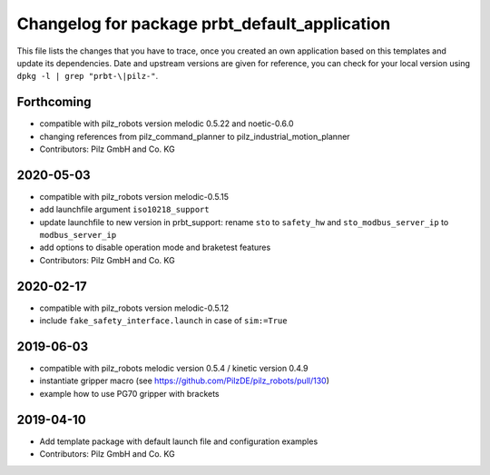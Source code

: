 ^^^^^^^^^^^^^^^^^^^^^^^^^^^^^^^^^^^^^^^^^^^^^^
Changelog for package prbt_default_application
^^^^^^^^^^^^^^^^^^^^^^^^^^^^^^^^^^^^^^^^^^^^^^

This file lists the changes that you have to trace, once you created an own application based on this templates
and update its dependencies. Date and upstream versions are given for reference, you can check for your local
version using ``dpkg -l | grep "prbt-\|pilz-"``.

Forthcoming
-----------
* compatible with pilz_robots version melodic 0.5.22 and noetic-0.6.0
* changing references from pilz_command_planner to pilz_industrial_motion_planner
* Contributors: Pilz GmbH and Co. KG

2020-05-03
-----------
* compatible with pilz_robots version melodic-0.5.15
* add launchfile argument ``iso10218_support``
* update launchfile to new version in prbt_support: rename ``sto`` to ``safety_hw`` and ``sto_modbus_server_ip`` to ``modbus_server_ip``
* add options to disable operation mode and braketest features
* Contributors: Pilz GmbH and Co. KG

2020-02-17
----------
* compatible with pilz_robots version melodic-0.5.12
* include ``fake_safety_interface.launch`` in case of ``sim:=True``

2019-06-03
----------
* compatible with pilz_robots melodic version 0.5.4 / kinetic version 0.4.9
* instantiate gripper macro (see https://github.com/PilzDE/pilz_robots/pull/130)
* example how to use PG70 gripper with brackets

2019-04-10
----------
* Add template package with default launch file and configuration examples
* Contributors: Pilz GmbH and Co. KG
